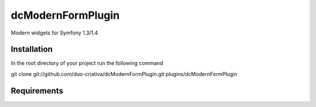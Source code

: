 dcModernFormPlugin
==================

Modern widgets for Symfony 1.3/1.4

Installation
------------

In the root directory of your project run the following command

git clone git://github.com/duo-criativa/dcModernFormPlugin.git plugins/dcModernFormPlugin

Requirements
------------
